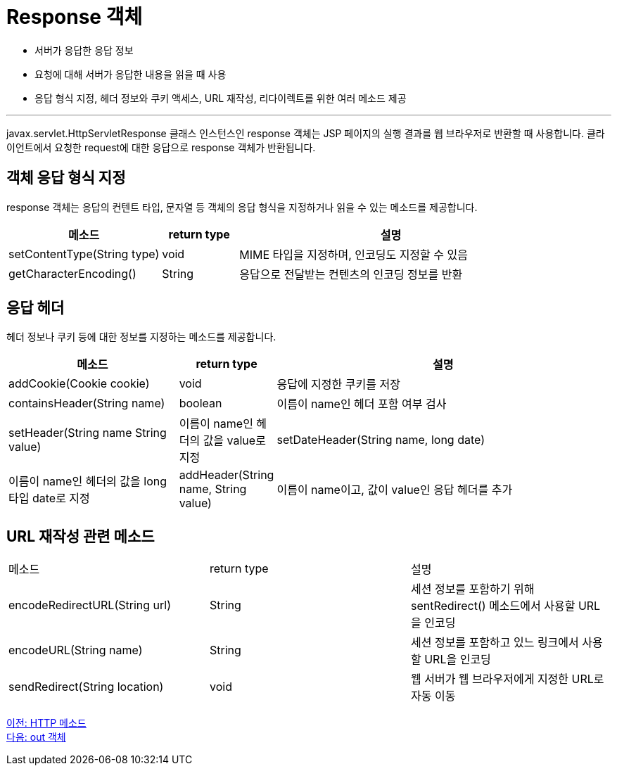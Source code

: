= Response 객체

* 서버가 응답한 응답 정보
* 요청에 대해 서버가 응답한 내용을 읽을 때 사용
* 응답 형식 지정, 헤더 정보와 쿠키 액세스, URL 재작성, 리다이렉트를 위한 여러 메소드 제공

---

javax.servlet.HttpServletResponse 클래스 인스턴스인 response 객체는 JSP 페이지의 실행 결과를 웹 브라우저로 반환할 때 사용합니다. 클라이언트에서 요청한 request에 대한 응답으로 response 객체가 반환됩니다.

== 객체 응답 형식 지정

response 객체는 응답의 컨텐트 타입, 문자열 등 객체의 응답 형식을 지정하거나 읽을 수 있는 메소드를 제공합니다.

[%header, cols="2,1,4"]
|===
|메소드|return type|설명
|setContentType(String type)|void|MIME 타입을 지정하며, 인코딩도 지정할 수 있음
|getCharacterEncoding()|String|응답으로 전달받는 컨텐츠의 인코딩 정보를 반환
|===

== 응답 헤더

헤더 정보나 쿠키 등에 대한 정보를 지정하는 메소드를 제공합니다.

[%header, cols="2,1,4"]
|===
|메소드|return type|설명
|addCookie(Cookie cookie)|void|응답에 지정한 쿠키를 저장
|containsHeader(String name)|boolean|이름이 name인 헤더 포함 여부 검사
|setHeader(String name String value)|이름이 name인 헤더의 값을 value로 지정
|setDateHeader(String name, long date)|이름이 name인 헤더의 값을 long 타입 date로 지정
|addHeader(String name, String value)|이름이 name이고, 값이 value인 응답 헤더를 추가
|addIntHeader(String name, int value)|이름이 name이고, 값이 value인 응답 헤더를 추가
|===

== URL 재작성 관련 메소드

|===
|메소드|return type|설명
|encodeRedirectURL(String url)|String|세션 정보를 포함하기 위해 sentRedirect() 메소드에서 사용할 URL을 인코딩
|encodeURL(String name)|String|세션 정보를 포함하고 있느 링크에서 사용할 URL을 인코딩
|sendRedirect(String location)|void|웹 서버가 웹 브라우저에게 지정한 URL로 자동 이동
|===

link:./10_http_method.adoc[이전: HTTP 메소드] +
link:./12_out.adoc[다음: out 객체]